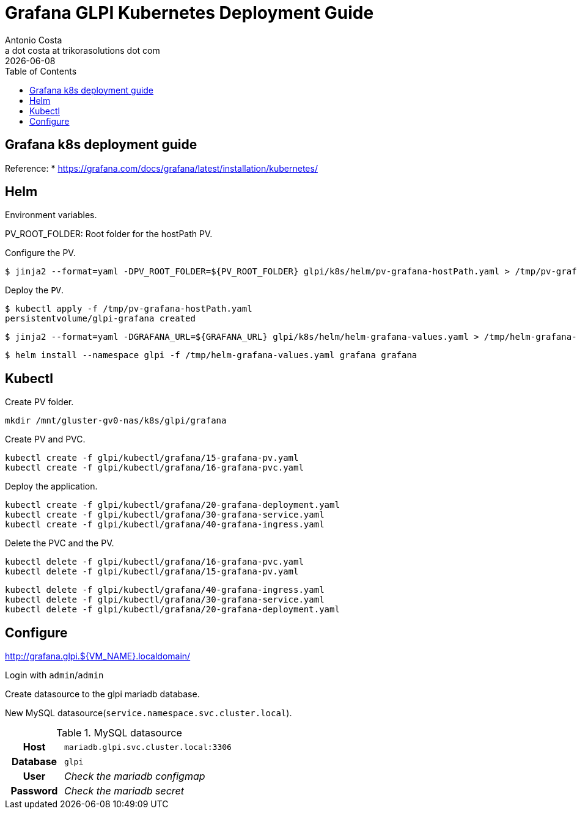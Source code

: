 = Grafana GLPI Kubernetes Deployment Guide
:Author:    Antonio Costa
:Email:     a dot costa at trikorasolutions dot com
:Date:      20221214
:revdate: {docdate}
:table-caption: Table
:toc: left
:toc-title: Table of Contents
:icons: font
:description: Instructions on deploying Grafana on a kubernetes cluster.
:source-highlighter: highlight.js

== Grafana k8s deployment guide

Reference: 
  * https://grafana.com/docs/grafana/latest/installation/kubernetes/

== Helm

Environment variables.

PV_ROOT_FOLDER: Root folder for the hostPath PV.

Configure the PV.

[source,bash]
----
$ jinja2 --format=yaml -DPV_ROOT_FOLDER=${PV_ROOT_FOLDER} glpi/k8s/helm/pv-grafana-hostPath.yaml > /tmp/pv-grafana-hostPath.yaml
----

Deploy the `PV`.

[source,bash]
----
$ kubectl apply -f /tmp/pv-grafana-hostPath.yaml
persistentvolume/glpi-grafana created
----

[source,bash]
----
$ jinja2 --format=yaml -DGRAFANA_URL=${GRAFANA_URL} glpi/k8s/helm/helm-grafana-values.yaml > /tmp/helm-grafana-values.yaml
----

[source,bash]
----
$ helm install --namespace glpi -f /tmp/helm-grafana-values.yaml grafana grafana
----

== Kubectl

Create PV folder.

[source,shell script]
----
mkdir /mnt/gluster-gv0-nas/k8s/glpi/grafana
----

Create PV and PVC.

[source,shell script]
----
kubectl create -f glpi/kubectl/grafana/15-grafana-pv.yaml
kubectl create -f glpi/kubectl/grafana/16-grafana-pvc.yaml
----

Deploy the application.

[source,bash]
----
kubectl create -f glpi/kubectl/grafana/20-grafana-deployment.yaml
kubectl create -f glpi/kubectl/grafana/30-grafana-service.yaml
kubectl create -f glpi/kubectl/grafana/40-grafana-ingress.yaml
----


Delete the PVC and the PV.

[source,shell script]
----
kubectl delete -f glpi/kubectl/grafana/16-grafana-pvc.yaml
kubectl delete -f glpi/kubectl/grafana/15-grafana-pv.yaml
----

[source,bash]
----
kubectl delete -f glpi/kubectl/grafana/40-grafana-ingress.yaml
kubectl delete -f glpi/kubectl/grafana/30-grafana-service.yaml
kubectl delete -f glpi/kubectl/grafana/20-grafana-deployment.yaml
----

== Configure

http://grafana.glpi.${VM_NAME}.localdomain/

Login with `admin`/`admin`

Create datasource to the glpi mariadb database.

New MySQL datasource(`service.namespace.svc.cluster.local`).

.MySQL datasource
[cols="1h,3"]
|===

|Host
| `mariadb.glpi.svc.cluster.local:3306` 

|Database
|`glpi`

|User
|_Check the mariadb configmap_

|Password
|_Check the mariadb secret_

|=== 


